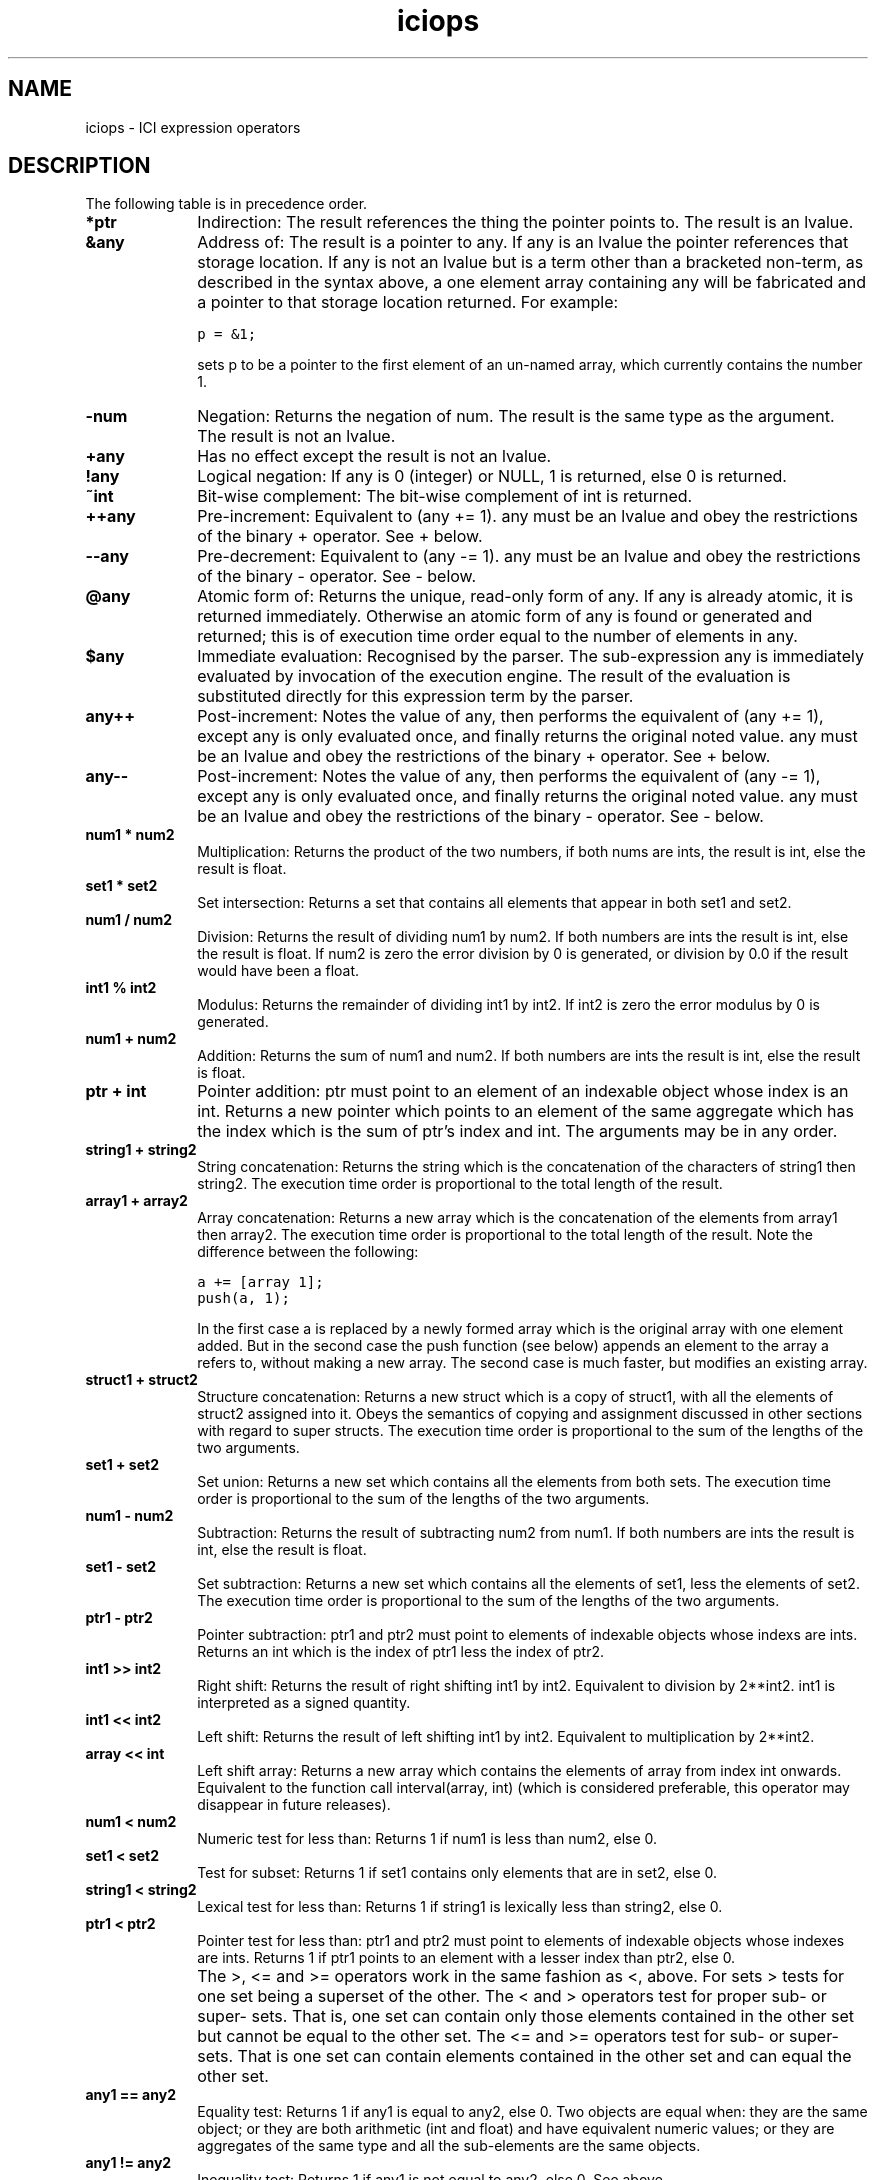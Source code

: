 .r iciops.1
.TH "iciops" "1"
.SH NAME
iciops \- ICI expression operators
.SH DESCRIPTION

.PP
The following table is in precedence order.

.TP 1i
.B "*ptr"
Indirection: The result references the thing the pointer points
to. The result is an lvalue.

.TP 1i
.B "&any"
Address of: The result is a pointer to any. If any is an lvalue
the pointer references that storage location.  If any
is not an lvalue but is a term other than a bracketed
non-term, as described in the syntax above, a one
element array containing any will be fabricated and a
pointer to that storage location returned. For
example:

        \fCp = &1;\fR

sets p to be a pointer to the first element of an
un-named array, which currently contains the number 1.

.TP 1i
.B "-num"
Negation: Returns the negation of num. The result is the same
type as the argument. The result is not an lvalue.

.TP 1i
.B "+any"
Has no effect except the result is not an lvalue.

.TP 1i
.B "!any"
Logical negation: If any is 0 (integer) or NULL, 1 is
returned, else 0 is returned.

.TP 1i
.B "~int"
Bit-wise complement: The bit-wise complement of int is
returned.

.TP 1i
.B "++any"
Pre-increment: Equivalent to (any += 1). any must be an lvalue
and obey the restrictions of the binary + operator.
See + below.

.TP 1i
.B "--any"
Pre-decrement: Equivalent to (any -= 1). any must be an lvalue 
and obey the restrictions of the binary - operator.
See - below.

.TP 1i
.B "@any"
Atomic form of: Returns the unique, read-only form of any.  If 
any is already atomic, it is returned immediately.
Otherwise an atomic form of any is found or generated
and returned; this is of execution time order equal to
the number of elements in any.  \" ### See the section on
'\" objects above for more explanation. \" ### Oops! No such section!

.TP 1i
.B "$any"
Immediate evaluation: Recognised by the parser.  The
sub-expression any is immediately evaluated by invocation of
the execution engine.  The result of the evaluation
is substituted directly for this expression term by
the parser.

.TP 1i
.B "any++"
Post-increment: Notes the value of any, then performs
the equivalent of (any += 1), except any is only
evaluated once, and finally returns the original
noted value.  any must be an lvalue and obey the
restrictions of the binary + operator.  See + below.

.TP 1i
.B "any--"
Post-increment: Notes the value of any, then performs
the equivalent of (any -= 1), except any is only
evaluated once, and finally returns the original
noted value.  any must be an lvalue and obey the
restrictions of the binary - operator.  See - below.

.TP 1i
.B "num1 * num2"
Multiplication: Returns the product of the two numbers, if
both nums are ints, the result is int, else the result
is float.

.TP 1i
.B "set1 * set2"
Set intersection: Returns a set that contains all
elements that appear in both set1 and set2.

.TP 1i
.B "num1 / num2"
Division: Returns the result of dividing num1 by num2.
If both numbers are ints the result is int, else the
result is float.  If num2 is zero the error division
by 0 is generated, or division by 0.0 if the result
would have been a float.

.TP 1i
.B "int1 % int2"
Modulus: Returns the remainder of dividing int1 by int2.
If int2 is zero the error modulus by 0 is generated.

.TP 1i
.B "num1 + num2"
Addition: Returns the sum of num1 and num2.  If both numbers 
are ints the result is int, else the result is float.

.TP 1i
.B "ptr + int"
Pointer addition: ptr must point to an element of an
indexable object whose index is an int.  Returns a new
pointer which points to an element of the same aggregate
which has the index which is the sum of ptr's index
and int.  The arguments may be in any order.

.TP 1i
.B "string1 + string2"
String concatenation: Returns the string which is
the concatenation of the characters of string1 then
string2.  The execution time order is proportional to
the total length of the result.

.TP 1i
.B "array1 + array2"
Array concatenation: Returns a new array which is the
concatenation of the elements from array1 then array2.  The
execution time order is  proportional to the total length
of the result. Note the difference between the following:

        \fCa += [array 1];
.br
        push(a, 1);\fR

In the first case a is replaced by a newly formed array which is the 
original array with one element added.  But in the second case the 
push function (see below) appends an element to the array a refers 
to, without making a new array. The second case is much faster, 
but modifies an existing array.

.TP 1i
.B "struct1 + struct2"
Structure concatenation: Returns a new struct
which is a copy of struct1, with all the elements of struct2 assigned
into it.  Obeys the semantics of copying and assignment discussed in
other sections with regard to super structs.  The execution time order
is proportional to the sum of the lengths of the two arguments.

.TP 1i
.B "set1 + set2"
Set union: Returns a new set which contains all the
elements from both sets.  The execution time order is  proportional to
the sum of the lengths of the two arguments.

.TP 1i
.B "num1 - num2"
Subtraction: Returns the result of subtracting num2 from num1.  If 
both numbers are ints the result is int, else the result is float.

.TP 1i
.B "set1 - set2"
Set subtraction: Returns a new set which contains all the elements 
of set1, less the elements of set2. The execution time order is
proportional to the sum of the lengths of the two arguments.

.TP 1i
.B "ptr1 - ptr2"
Pointer subtraction: ptr1 and ptr2 must point to elements
of indexable objects whose indexs are ints.  Returns an int which is
the index of ptr1 less the index of ptr2.

.TP 1i
.B "int1 >> int2"
Right shift: Returns the result of right shifting int1
by int2.  Equivalent to division by 2**int2.  int1 is interpreted as a
signed quantity.

.TP 1i
.B "int1 << int2"
Left shift: Returns the result of left shifting int1
by int2.  Equivalent to multiplication by 2**int2.

.TP 1i
.B "array << int"
Left shift array: Returns a new array which contains the
elements of array from index int onwards.  Equivalent to the function
call interval(array, int) (which is considered preferable, this operator
may disappear in future releases).

.TP 1i
.B "num1 < num2"
Numeric test for less than: Returns 1 if num1 is less
than num2, else 0.

.TP 1i
.B "set1 < set2"
Test for subset: Returns 1 if set1 contains only elements
that are in set2, else 0.

.TP 1i
.B "string1 < string2"
Lexical test for less than: Returns 1 if string1
is lexically less than string2, else 0.

.TP 1i
.B "ptr1 < ptr2"
Pointer test for less than:  ptr1 and ptr2 must point
to elements of indexable objects whose indexes are ints.  Returns 1 if
ptr1 points to an element with a lesser index than ptr2, else 0.
.IP "" 1i
The >, <= and >= operators work in the same fashion as <, above. For
sets > tests for one set being a superset of the other.
The < and > operators test for proper sub- or super- sets.
That is,
one set can
contain only those elements contained in the other set but cannot be
equal to the other set.
The <= and >= operators test for sub- or super- sets.
That is one set can
contain elements contained in the other set and can equal the other set.

.TP 1i
.B "any1 == any2"
Equality test: Returns 1 if any1 is equal to any2, else 0.
Two objects are equal when: they are the same object; or they are both
arithmetic (int and float) and have equivalent numeric values; or they are
aggregates of the same type and all the sub-elements are the same objects.

.TP 1i
.B "any1 != any2"
Inequality test: Returns 1 if any1 is not equal to any2,
else 0.  See above.

.TP 1i
.B "string ~ regexp"
Logical test for regular expression match: Returns 1
if string can be matched by regexp, else 0.  The arguments may be in
any order.

.TP 1i
.B "string !~ regexp"
Logical test for regular expression non-match:
Returns 1 if string can not be matched by regexp, else 0.  The arguments
may be in any order.

.TP 1i
.B "string ~~ regexp"
Regular expression sub-string extraction:
Returns the sub-string of string which is matched by the first bracket
enclosed portion of regexp, or NULL if there is no match or regexp
does not contain a (...) portion. The arguments may be in any order.
For example, a "basename" operation can be performed with:

        \fCargv[0] ~~= #([^/]*)$#;\fR

.TP 1i
.B "string ~~~ regexp"
Regular expression multiple sub-string extraction:
Returns an array of the the sub-strings of string which are matched by
the (...) enclosed portions of regexp, or NULL if there is no match. The
arguments may be in any order.

.TP 1i
.B "int1 & int2"
Bit-wise and: Returns the bit-wise and of int1 and int2.

.TP 1i
.B "int1 ^ int2"
Bit-exclusive or: Returns the bit-wise exclusive or of
int1 and int2.

.TP 1i
.B "int1 | int2"
Bit-wise or: Returns the bit-wise or of int1 and int2.

.TP 1i
.B "any1 && any2"
Logical and: Evaluates the expression which determines
any1, if this evaluates to 0 or NULL (i.e. false), 0 is returned, else
any2 is evaluated and returned. Note that if any1 does not evaluate to
a true value, the expression which determines any2 is never evaluated.

.TP 1i
.B "any1 || any2"
Logical or: Evaluates the expression which determines
any1, if this evaluates to other than 0 or NULL (i.e. true), 1 is
returned, else any2 is evaluated and returned. Note that if any1 does
not evaluate to a false value, the expression which determines any2 is
never evaluated.

.TP 1i
.B "any1 ? any2 : any3"
Choice: If any1 is neither 0 or NULL (i.e. true),
the expression which determines  any2 is evaluated and returned,
else the expression which determines any3 is evaluated and returned.
Only one of any2 and any3 are evaluated.  The result may be an lvalue
if the returned expression is. Thus:

        \fCflag ? a : b = value\fR

is a legal expression and will assign value to either a or b depending
on the state of flag.

.TP 1i
.B "any1 = any2"
Assignment: Assigns any2 to any1.  any1 must be an lvalue. The 
behavior of assignment is a consequence of aggregate access as 
discussed in earlier sections.  In short, an lvalue (in this case any1) 
can always be resolved into an aggregate and an index into the aggregate.
Assignment sets the element of the aggregate identified by the index
to any2.  The returned result of the whole assignment is any1, after
the assignment has been performed.

The result is an lvalue, thus:

        \fC++(a = b)\fR

will assign b to a and then increment a by 1.

Note that assignment operators (this and following ones) associate
right to left, unlike all other binary operators, thus:

        \fCa = b += c -= d\fR

Will subtract d from c, then add the result to b, then assign
the final value to a.

.TP 1i
.B "any1 := any2"
Assignment to local scope: Assigns any2 to any1, except it ignores
any existing named value in super scopes of a struct and always
assigns in the base struct (creating the element if necessary).

.TP 1i
.B "+=  -=  *=  /=  %=  >>=  <<=  &=  ^=  |=  ~~="
Compound assignments: All these operators are defined by the rewriting
rule:

        any1 op= any2

is equivalent to:

        any1 = any1 op any2

except that any1 is not evaluated twice. Type restrictions and the 
behaviour or op will follow the rules given with that binary operator
above. The result will be an lvalue (as a consequence of = above).
There are no further restrictions.  Thus:

        \fCa = "Hello";
.br
        a += " world.\en";\fR

will result in the variable a referring to the string:

        \fC"Hello world.\en"\fR

.TP 1i
.B "any1 <=> any2"
Swap: Swaps the current values of any1 and any2. Both
operands must be lvalues. The result is any1 after the swap and is an
lvalue, as in other assignment operators.  Also like other assignment
operators, associativity is right to left, thus:

        \fCa <=> b <=> c <=> d\fR

rotates the values of a, b and c towards d and brings d's original 
value back to a.
.TP 1i
.B "any1 , any2"
Sequential evaluation: Evaluates any1, then any2. The
result is any2 and is an lvalue if any2 is. Note that in situations where
comma has meaning at the top level of parsing an  expression (such as
in function call arguments), expression parsing precedence starts at one
level below the comma, and a comma will not be recognised as an operator.
Surround the expression with brackets to avoid this if necessary.
.SH "SEE ALSO"
ici(1), icinet(1), icioo(1), iciops(1), icisyn(1), icitypes(1), iciex(1)
